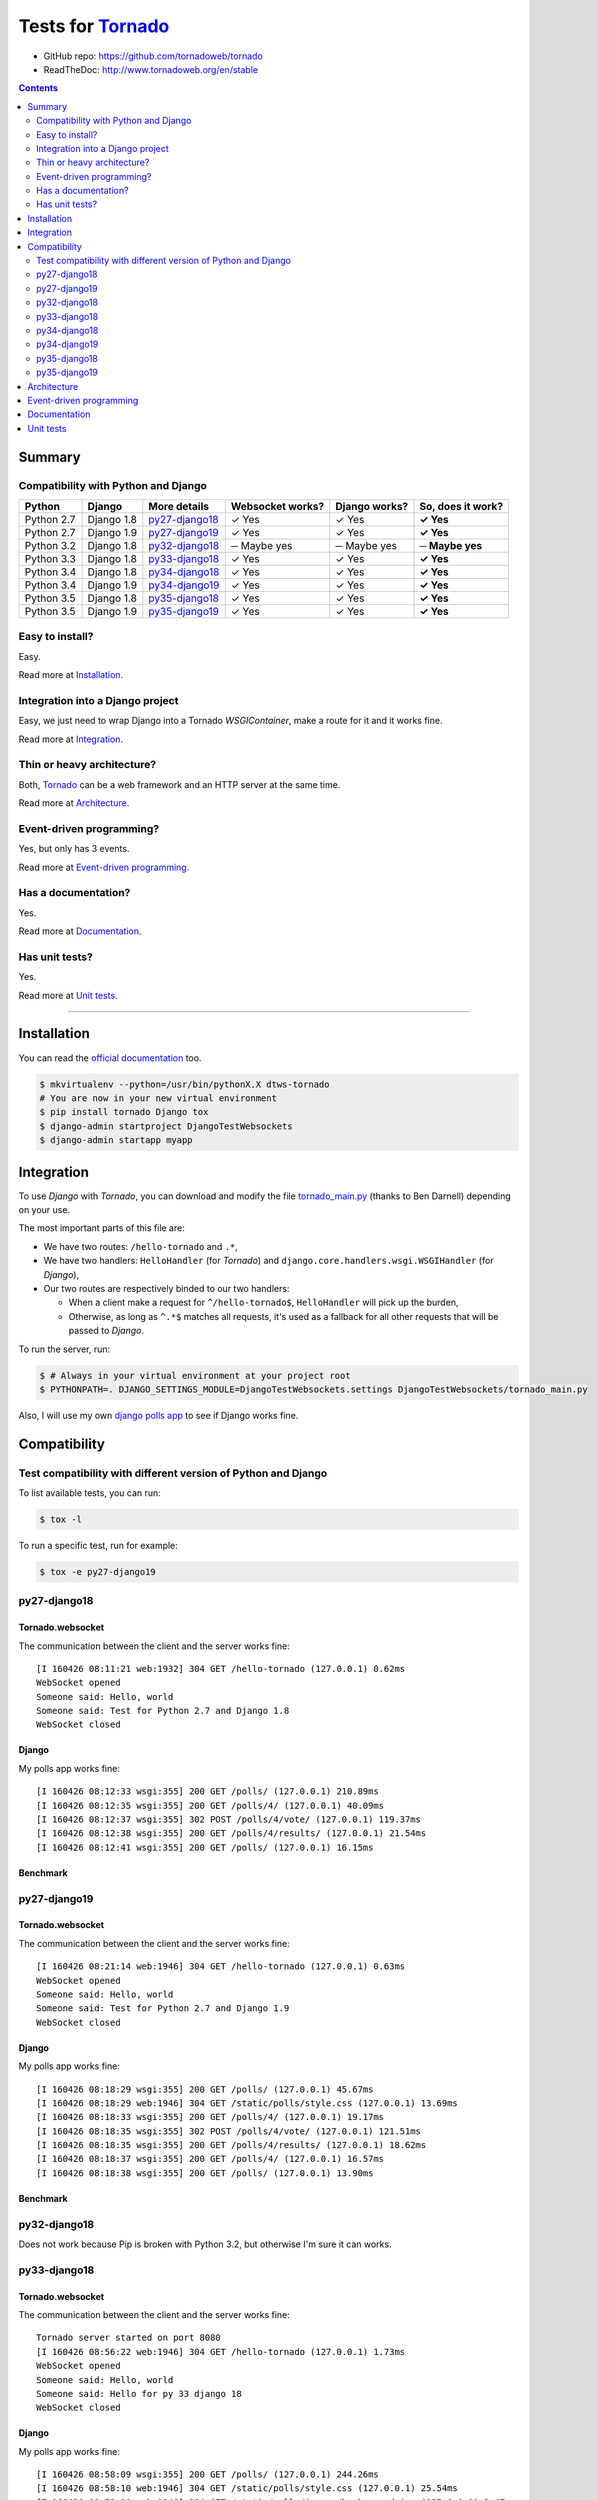 .. _Tornado: https://github.com/tornadoweb/tornado
.. _tornado_main.py: https://github.com/bdarnell/django-tornado-demo/blob/master/testsite/tornado_main.py

Tests for Tornado_
==================

- GitHub repo: https://github.com/tornadoweb/tornado
- ReadTheDoc: http://www.tornadoweb.org/en/stable

.. contents::
    :depth: 2
    :backlinks: none

Summary
-------
Compatibility with Python and Django
````````````````````````````````````

============  ==========  ================  ================  =============  =================
Python        Django      More details      Websocket works?  Django works?  So, does it work?
============  ==========  ================  ================  =============  =================
Python 2.7    Django 1.8  `py27-django18`_   ✓ Yes            ✓ Yes          **✓ Yes**
Python 2.7    Django 1.9  `py27-django19`_   ✓ Yes            ✓ Yes          **✓ Yes**
Python 3.2    Django 1.8  `py32-django18`_   ─ Maybe yes      ─ Maybe yes    **─ Maybe yes**
Python 3.3    Django 1.8  `py33-django18`_   ✓ Yes            ✓ Yes          **✓ Yes**
Python 3.4    Django 1.8  `py34-django18`_   ✓ Yes            ✓ Yes          **✓ Yes**
Python 3.4    Django 1.9  `py34-django19`_   ✓ Yes            ✓ Yes          **✓ Yes**
Python 3.5    Django 1.8  `py35-django18`_   ✓ Yes            ✓ Yes          **✓ Yes**
Python 3.5    Django 1.9  `py35-django19`_   ✓ Yes            ✓ Yes          **✓ Yes**
============  ==========  ================  ================  =============  =================

Easy to install?
````````````````
Easy.

Read more at `Installation`_.

Integration into a Django project
`````````````````````````````````
Easy, we just need to wrap Django into a Tornado `WSGIContainer`, make a route for it and it works fine.

Read more at `Integration`_.

Thin or heavy architecture?
```````````````````````````
Both, Tornado_ can be a web framework and an HTTP server at the same time.

Read more at `Architecture`_.

Event-driven programming?
`````````````````````````
Yes, but only has 3 events.

Read more at `Event-driven programming`_.

Has a documentation?
````````````````````
Yes.

Read more at `Documentation`_.

Has unit tests?
```````````````
Yes.

Read more at `Unit tests`_.

----------------------------------------------------------------------------------------------------------------------

Installation
------------
You can read the `official documentation <http://www.tornadoweb.org/en/stable/index.html#installation>`_ too.

.. code-block:: bash

    $ mkvirtualenv --python=/usr/bin/pythonX.X dtws-tornado
    # You are now in your new virtual environment
    $ pip install tornado Django tox
    $ django-admin startproject DjangoTestWebsockets
    $ django-admin startapp myapp

Integration
-----------
To use *Django* with *Tornado*, you can download and modify the file tornado_main.py_ (thanks to Ben Darnell)
depending on your use.

The most important parts of this file are:

- We have two routes: ``/hello-tornado`` and ``.*``,
- We have two handlers: ``HelloHandler`` (for *Tornado*) and ``django.core.handlers.wsgi.WSGIHandler`` (for *Django*),
-  Our two routes are respectively binded to our two handlers:

   - When a client make a request for ``^/hello-tornado$``, ``HelloHandler`` will pick up the burden,
   - Otherwise, as long as ``^.*$`` matches all requests, it's used as a fallback for all other requests that will be passed to *Django*.

To run the server, run:

.. code-block:: bash

    $ # Always in your virtual environment at your project root
    $ PYTHONPATH=. DJANGO_SETTINGS_MODULE=DjangoTestWebsockets.settings DjangoTestWebsockets/tornado_main.py

Also, I will use my own `django polls app <https://github.com/Kocal/django-polls>`_ to see if Django works fine.

Compatibility
-------------
Test compatibility with different version of Python and Django
``````````````````````````````````````````````````````````````
To list available tests, you can run:

.. code-block:: bash

    $ tox -l

To run a specific test, run for example:

.. code-block:: bash

    $ tox -e py27-django19

py27-django18
`````````````
Tornado.websocket
.................
The communication between the client and the server works fine::

    [I 160426 08:11:21 web:1932] 304 GET /hello-tornado (127.0.0.1) 0.62ms
    WebSocket opened
    Someone said: Hello, world
    Someone said: Test for Python 2.7 and Django 1.8
    WebSocket closed

Django
......
My polls app works fine::

    [I 160426 08:12:33 wsgi:355] 200 GET /polls/ (127.0.0.1) 210.89ms
    [I 160426 08:12:35 wsgi:355] 200 GET /polls/4/ (127.0.0.1) 40.09ms
    [I 160426 08:12:37 wsgi:355] 302 POST /polls/4/vote/ (127.0.0.1) 119.37ms
    [I 160426 08:12:38 wsgi:355] 200 GET /polls/4/results/ (127.0.0.1) 21.54ms
    [I 160426 08:12:41 wsgi:355] 200 GET /polls/ (127.0.0.1) 16.15ms

Benchmark
.........
.. image:: benchmarks/py27-django18/benchmark.png

py27-django19
`````````````
Tornado.websocket
.................
The communication between the client and the server works fine::

    [I 160426 08:21:14 web:1946] 304 GET /hello-tornado (127.0.0.1) 0.63ms
    WebSocket opened
    Someone said: Hello, world
    Someone said: Test for Python 2.7 and Django 1.9
    WebSocket closed

Django
......
My polls app works fine::

    [I 160426 08:18:29 wsgi:355] 200 GET /polls/ (127.0.0.1) 45.67ms
    [I 160426 08:18:29 web:1946] 304 GET /static/polls/style.css (127.0.0.1) 13.69ms
    [I 160426 08:18:33 wsgi:355] 200 GET /polls/4/ (127.0.0.1) 19.17ms
    [I 160426 08:18:35 wsgi:355] 302 POST /polls/4/vote/ (127.0.0.1) 121.51ms
    [I 160426 08:18:35 wsgi:355] 200 GET /polls/4/results/ (127.0.0.1) 18.62ms
    [I 160426 08:18:37 wsgi:355] 200 GET /polls/4/ (127.0.0.1) 16.57ms
    [I 160426 08:18:38 wsgi:355] 200 GET /polls/ (127.0.0.1) 13.90ms

Benchmark
.........
.. image:: benchmarks/py27-django19/benchmark.png

py32-django18
`````````````
Does not work because Pip is broken with Python 3.2, but otherwise I'm sure it can works.

py33-django18
`````````````
Tornado.websocket
.................
The communication between the client and the server works fine::

    Tornado server started on port 8080
    [I 160426 08:56:22 web:1946] 304 GET /hello-tornado (127.0.0.1) 1.73ms
    WebSocket opened
    Someone said: Hello, world
    Someone said: Hello for py 33 django 18
    WebSocket closed

Django
......
My polls app works fine::

    [I 160426 08:58:09 wsgi:355] 200 GET /polls/ (127.0.0.1) 244.26ms
    [I 160426 08:58:10 web:1946] 304 GET /static/polls/style.css (127.0.0.1) 25.54ms
    [I 160426 08:58:10 web:1946] 304 GET /static/polls/images/background.jpg (127.0.0.1) 2.47ms
    [I 160426 08:58:12 wsgi:355] 200 GET /polls/4/ (127.0.0.1) 51.47ms
    [I 160426 08:58:14 wsgi:355] 302 POST /polls/4/vote/ (127.0.0.1) 151.73ms
    [I 160426 08:58:15 wsgi:355] 200 GET /polls/4/results/ (127.0.0.1) 33.81ms

Benchmark
.........
.. image:: benchmarks/py33-django18/benchmark.png

py34-django18
`````````````
Tornado.websocket
.................
The communication between the client and the server works fine::

    WebSocket opened
    Someone said: Hello, world
    Someone said: Hello for py 34 django 18
    WebSocket closed

Django
......
My polls app works fine::

    Tornado server started on port 8080
    [I 160426 09:00:28 wsgi:355] 200 GET /polls/4/ (127.0.0.1) 78.70ms
    [I 160426 09:00:32 wsgi:355] 200 GET /polls/ (127.0.0.1) 13.07ms
    [I 160426 09:00:33 wsgi:355] 200 GET /polls/4/ (127.0.0.1) 16.65ms
    [I 160426 09:00:35 wsgi:355] 302 POST /polls/4/vote/ (127.0.0.1) 138.02ms
    [I 160426 09:00:35 wsgi:355] 200 GET /polls/4/results/ (127.0.0.1) 43.93ms

Benchmark
.........
.. image:: benchmarks/py34-django18/benchmark.png

py34-django19
`````````````
Tornado.websocket
.................
The communication between the client and the server works fine::

    [I 160426 09:22:22 web:1946] 304 GET /hello-tornado (127.0.0.1) 0.76ms
    WebSocket opened
    Someone said: Hello, world
    Someone said: Hello for py 34 django 19
    WebSocket closed

Django
......
My polls app works fine::

    Tornado server started on port 8080
    [I 160426 09:21:55 wsgi:355] 200 GET /polls/ (127.0.0.1) 396.51ms
    [I 160426 09:21:55 web:1946] 304 GET /static/polls/style.css (127.0.0.1) 8.13ms
    [I 160426 09:21:59 wsgi:355] 200 GET /polls/4/ (127.0.0.1) 68.36ms
    [I 160426 09:22:01 wsgi:355] 302 POST /polls/4/vote/ (127.0.0.1) 147.77ms
    [I 160426 09:22:01 wsgi:355] 200 GET /polls/4/results/ (127.0.0.1) 19.95ms

Benchmark
.........
.. image:: benchmarks/py34-django19/benchmark.png

py35-django18
`````````````
Tornado.websocket
.................
It works::

    WebSocket opened
    Someone said: Hello, world
    Someone said: Hello for py 35 django 18
    WebSocket closed

Django
......
It works::

    Tornado server started on port 8080
    [I 160426 09:24:19 wsgi:355] 200 GET /polls/ (127.0.0.1) 85.62ms
    [I 160426 09:24:21 wsgi:355] 200 GET /polls/4/ (127.0.0.1) 24.46ms
    [I 160426 09:24:23 wsgi:355] 302 POST /polls/4/vote/ (127.0.0.1) 172.08ms
    [I 160426 09:24:23 wsgi:355] 200 GET /polls/4/results/ (127.0.0.1) 28.34ms
    [I 160426 09:24:24 wsgi:355] 200 GET /polls/ (127.0.0.1) 23.20ms

Benchmark
.........
.. image:: benchmarks/py35-django18/benchmark.png

py35-django19
`````````````
Tornado.websocket
.................
It works::

    WebSocket opened
    Someone said: Hello, world
    Someone said: Hello for py 35 django 19
    WebSocket closed

Django
......
It works::

    Tornado server started on port 8080
    [I 160426 09:29:21 wsgi:355] 200 GET /polls/ (127.0.0.1) 53.86ms
    [I 160426 09:29:22 wsgi:355] 200 GET /polls/4/ (127.0.0.1) 18.21ms
    [I 160426 09:29:24 wsgi:355] 302 POST /polls/4/vote/ (127.0.0.1) 134.89ms
    [I 160426 09:29:24 wsgi:355] 200 GET /polls/4/results/ (127.0.0.1) 17.95ms
    [I 160426 09:29:24 wsgi:355] 200 GET /polls/ (127.0.0.1) 28.57ms

Benchmark
.........
.. image:: benchmarks/py35-django19/benchmark.png

Architecture
------------
To use Tornado websockets with Django, you should run a Tornado server which wraps:

- A websocket handler (search for ``myapp.hellowebsocket.HelloWebSocket``)
- *Django*'s *WSGIHandler* into a *Tornado*'s *WSGIContainer*

Tornado is an alternative to `WSGI <https://www.python.org/dev/peps/pep-3333/>`_, so Python webservers like *Gunicorn*,
*uWSGI*, ... can not be used.

Event-driven programming
------------------------
Yes, Tornado is using non-blocking network I/O and it integrates a routing system. You can easily do things like that:

- Route ``/ws/hello-tornado``:run a WebSocket instance
- Route ``.*``: run Django

Also, Tornado implements simple WebSocket, no such thing as Socket.IO. 

Documentation
-------------
Yes, a nice written one: `this address <http://www.tornadoweb.org/en/stable/guide.html>`__.

Unit tests
----------
Yes, at `this address <https://github.com/tornadoweb/tornado/tree/master/tornado/test>`__.
